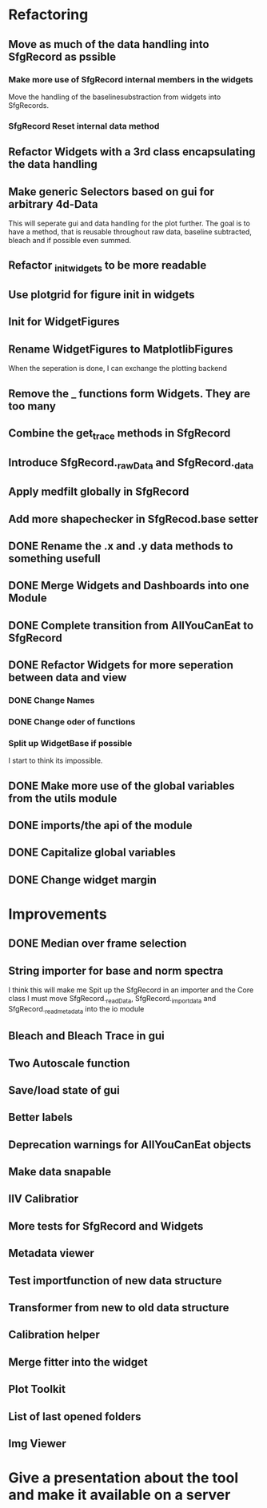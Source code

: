 
* Refactoring
** Move as much of the data handling into SfgRecord as pssible
*** Make more use of SfgRecord internal members in the widgets
     Move the handling of the baselinesubstraction from widgets into SfgRecords.
*** SfgRecord Reset internal data method
** Refactor Widgets with a 3rd class encapsulating the data handling
** Make generic Selectors based on gui for arbitrary 4d-Data
    This will seperate gui and data handling for the plot further.
    The goal is to have a method, that is reusable throughout
    raw data, baseline subtracted, bleach and if possible even summed.
** Refactor _init_widgets to be more readable
** Use plotgrid for figure init in widgets
** Init for WidgetFigures
** Rename WidgetFigures to MatplotlibFigures
    When the seperation is done, I can exchange the plotting backend
** Remove the _ functions form Widgets. They are too many
** Combine the get_trace methods in SfgRecord
** Introduce SfgRecord._rawData and SfgRecord._data
** Apply medfilt globally in SfgRecord
** Add more shapechecker in SfgRecod.base setter
** DONE Rename the .x and .y data methods to something usefull
   CLOSED: [2017-02-22 Mi 14:44]
** DONE Merge Widgets and Dashboards into one Module
   CLOSED: [2017-02-14 Tue 15:08]
** DONE Complete transition from AllYouCanEat to SfgRecord
   CLOSED: [2017-02-14 Tue 15:08]

** DONE Refactor Widgets for more seperation between data and view
   CLOSED: [2017-02-21 Di 10:06]

*** DONE Change Names
    CLOSED: [2017-02-14 Tue 18:04]

*** DONE Change oder of functions
    CLOSED: [2017-02-14 Tue 18:04]

*** Split up WidgetBase if possible
    I start to think its impossible.
** DONE Make more use of the global variables from the utils module
   CLOSED: [2017-02-14 Tue 15:13]

** DONE imports/the api of the module
   CLOSED: [2017-02-14 Tue 15:39]

** DONE Capitalize global variables
   CLOSED: [2017-02-14 Tue 15:39]

** DONE Change widget margin
   CLOSED: [2017-02-14 Tue 18:02]
* Improvements

** DONE Median over frame selection
   CLOSED: [2017-02-20 Mo 16:51]

** String importer for base and norm spectra
   I think this will make me Spit up the SfgRecord in an importer and the Core class
   I must move SfgRecord._readData, SfgRecord._import_data and SfgRecord._read_metadata
   into the io module
** Bleach and Bleach Trace in gui

** Two Autoscale function

** Save/load state of gui
** Better labels

** Deprecation warnings for AllYouCanEat objects

** Make data snapable

** IIV Calibratior

** More tests for SfgRecord and Widgets

** Metadata viewer

** Test importfunction of new data structure

** Transformer from new to old data structure

** Calibration helper

** Merge fitter into the widget

** Plot Toolkit
** List of last opened folders
** Img Viewer
* Give a presentation about the tool and make it available on a server

